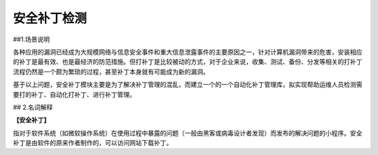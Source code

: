安全补丁检测
===============

##1.场景说明

各种应用的漏洞已经成为大规模网络与信息安全事件和重大信息泄露事件的主要原因之一，针对计算机漏洞带来的危害，安装相应的补丁是最有效、也是最经济的防范措施。但打补丁是比较被动的方式，对于企业来说，收集、测试、备份、分发等相关的打补丁流程仍然是一个颇为繁琐的过程，甚至补丁本身就有可能成为新的漏洞。

基于以上问题，安全补丁模块主要是为了解决补丁管理的混乱，而建立一个的一个自动化补丁管理库，拟实现帮助运维人员检测需要打的补丁、自动化打补丁、进行补丁管理。

## 2.名词解释

**【安全补丁】**

指对于软件系统（如微软操作系统）在使用过程中暴露的问题（一般由黑客或病毒设计者发现）而发布的解决问题的小程序。安全补丁是由软件的原来作者制作的，可以访问网站下载补丁。
